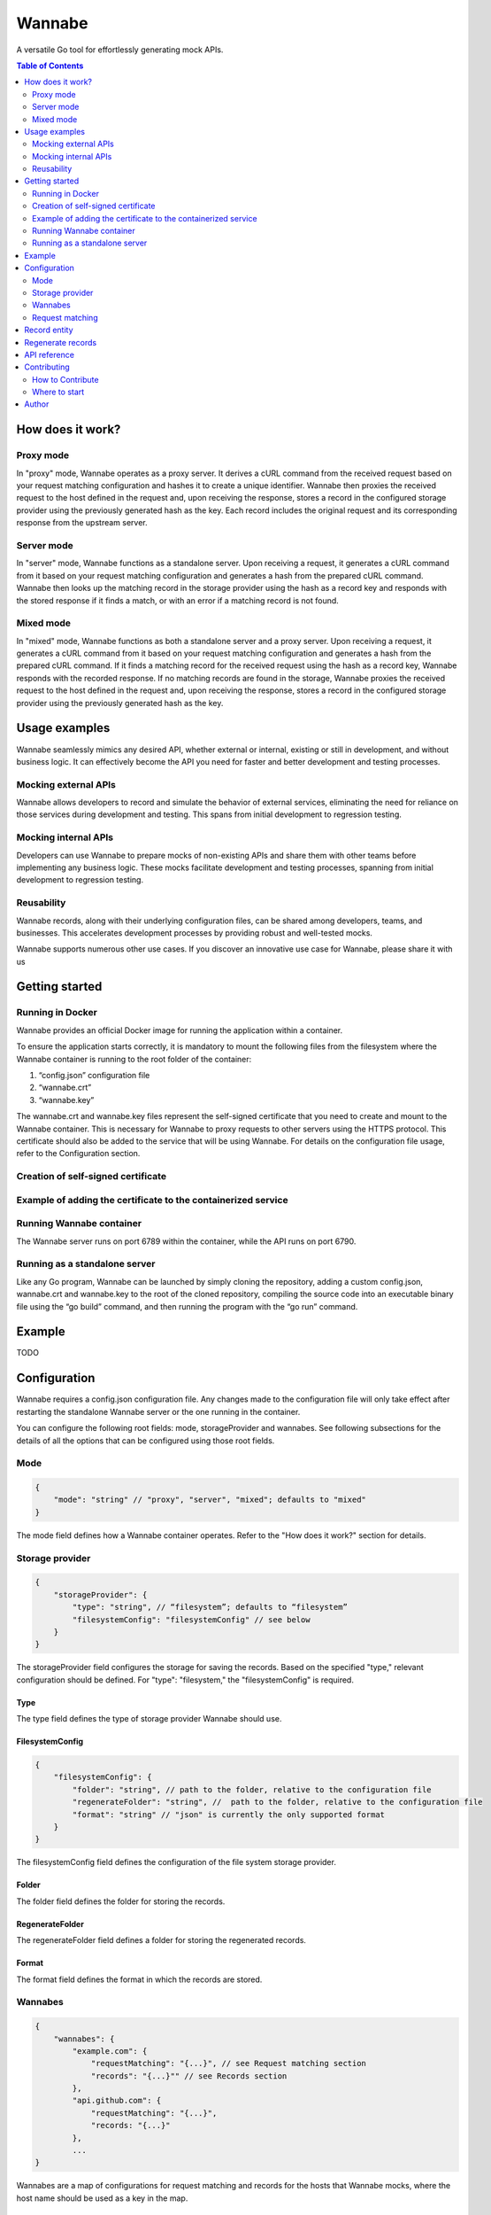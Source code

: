 =======
Wannabe
=======

A versatile Go tool for effortlessly generating mock APIs.

.. contents:: **Table of Contents**
   :depth: 2
   :local:
   :backlinks: none

How does it work?
=================

Proxy mode
**********

In "proxy" mode, Wannabe operates as a proxy server. It derives a cURL command \
from the received request based on your request matching configuration and \
hashes it to create a unique identifier. Wannabe then proxies the received \
request to the host defined in the request and, upon receiving the response, \
stores a record in the configured storage provider using the previously \
generated hash as the key. Each record includes the original request and its \
corresponding response from the upstream server.

Server mode
***********

In "server" mode, Wannabe functions as a standalone server. Upon receiving a \
request, it generates a cURL command from it based on your request matching \
configuration and generates a hash from the prepared cURL command. Wannabe \
then looks up the matching record in the storage provider using the hash as a \
record key and responds with the stored response if it finds a match, or with \
an error if a matching record is not found.

Mixed mode
**********

In "mixed" mode, Wannabe functions as both a standalone server and a proxy server. \
Upon receiving a request, it generates a cURL command from it based on your request \
matching configuration and generates a hash from the prepared cURL command. If it finds \
a matching record for the received request using the hash as a record key, Wannabe \
responds with the recorded response. If no matching records are found in the storage, \
Wannabe proxies the received request to the host defined in the request and, upon receiving \
the response, stores a record in the configured storage provider using the previously generated \
hash as the key.

Usage examples
==============

Wannabe seamlessly mimics any desired API, whether external or internal, existing \
or still in development, and without business logic. It can effectively become the \
API you need for faster and better development and testing processes.

Mocking external APIs
*********************

Wannabe allows developers to record and simulate the behavior of external services, \
eliminating the need for reliance on those services during development and testing. \
This spans from initial development to regression testing.

Mocking internal APIs
*********************

Developers can use Wannabe to prepare mocks of non-existing APIs and share them with \
other teams before implementing any business logic. These mocks facilitate development \
and testing processes, spanning from initial development to regression testing.

Reusability
***********

Wannabe records, along with their underlying configuration files, can be shared among \
developers, teams, and businesses. This accelerates development processes by providing \
robust and well-tested mocks.

Wannabe supports numerous other use cases. If you discover an innovative use case for Wannabe, \
please share it with us

Getting started
===============

Running in Docker
*****************

Wannabe provides an official Docker image for running the application within a container.

To ensure the application starts correctly, it is mandatory to mount the following files \
from the filesystem where the Wannabe container is running to the root folder of the container:

1. “config.json” configuration file
2. “wannabe.crt”
3. “wannabe.key”

The wannabe.crt and wannabe.key files represent the self-signed certificate that you need \
to create and mount to the Wannabe container. This is necessary for Wannabe to proxy requests \
to other servers using the HTTPS protocol. This certificate should also be added to the service \
that will be using Wannabe. For details on the configuration file usage, refer to the Configuration \
section.

Creation of self-signed certificate
***********************************

.. code-block:: shell
    $ openssl genrsa -out wannabe.key 2048
    $ openssl req -new -x509 -key wannabe.key -out wannabe.crt -days 3650

Example of adding the certificate to the containerized service
***************************************************************

.. code-block:: shell
    $ docker cp ./wannabe.crt containerized-service:/usr/local/share/ca-certificates/
    $ update-ca-certificates

Running Wannabe container
*************************

The Wannabe server runs on port 6789 within the container, while the API runs on port 6790.

.. code-block:: shell
    $ docker run -d \
    -p 6789:6789 \
    -p 6790:6790 \
    -v $(pwd)/config.json:/config.json \
    -v $(pwd)/wannabe.crt:/wannabe.crt \
    -v $(pwd)/wannabe.key:/wannabe.key \
    --name wannabe \
    wannabe // add official image

Running as a standalone server
******************************

Like any Go program, Wannabe can be launched by simply cloning the repository, adding a custom \
config.json, wannabe.crt and wannabe.key to the root of the cloned repository, compiling the source \
code into an executable binary file using the “go build” command, and then running the program with \
the “go run” command.

Example
=======

TODO

Configuration
=============

Wannabe requires a config.json configuration file. Any changes made to the \
configuration file will only take effect after restarting the standalone Wannabe \
server or the one running in the container.

You can configure the following root fields: mode, storageProvider and wannabes. \
See following subsections for the details of all the options that can be configured using those root fields.

Mode
****
.. code-block:: JSON

    {
        "mode": "string" // "proxy", "server", "mixed"; defaults to "mixed"
    }

The mode field defines how a Wannabe container operates. Refer to the "How does it work?" \
section for details.

Storage provider
****************

.. code-block:: JSON

    {
        "storageProvider": {
            "type": "string", // “filesystem”; defaults to “filesystem”
            "filesystemConfig": "filesystemConfig" // see below
        }
    }

The storageProvider field configures the storage for saving the records. Based \
on the specified "type," relevant configuration should be defined. \
For "type": "filesystem," the "filesystemConfig" is required.

Type
----

The type field defines the type of storage provider Wannabe should use.

FilesystemConfig
----------------

.. code-block:: JSON

    {
        "filesystemConfig": {
            "folder": "string", // path to the folder, relative to the configuration file
            "regenerateFolder": "string", //  path to the folder, relative to the configuration file
            "format": "string" // "json" is currently the only supported format
        }
    }

The filesystemConfig field defines the configuration of the file system storage provider.

Folder
------

The folder field defines the folder for storing the records.

RegenerateFolder
----------------
The regenerateFolder field defines a folder for storing the regenerated records.

Format
------

The format field defines the format in which the records are stored.

Wannabes
********

.. code-block:: JSON

    {
        "wannabes": {
            "example.com": {
                "requestMatching": "{...}", // see Request matching section
                "records": "{...}"" // see Records section
            },
            "api.github.com": {
                "requestMatching": "{...}",
                "records: "{...}"
            },
            ...
    }

Wannabes are a map of configurations for request matching and \
records for the hosts that Wannabe mocks, where the host name \
should be used as a key in the map.

Request matching
****************

The "Request matching" field configures the generation of cURL \
commands and the underlying unique hash identifier for each request \
received by Wannabe. It allows you to include or exclude specific parts \
of the requests, whether static or dynamic, from the generation of cURL \
commands corresponding to those requests, or replace specific request \
parts with placeholders. This approach enables the generation of identical \
cURL commands and underlying hashes for multiple unique requests, thereby \
enabling Wannabe to store a single record with one response for all those \
multiple unique requests in "proxy" mode, and to respond with an identical \
response for all those requests when in "server" or "mixed" mode.

For example, you can record responses for all possible requests to the \
Google Analytics Data API for a single "propertyId," but since you excluded \
the dynamic "propertyId" from request matching by replacing it with a static \
placeholder, different "propertyIds" in the request will result in identical \
cURL commands and underlying hashes, and Wannabe will respond with the responses \
recorded for a single "propertyId."

For a better understanding of how this works, refer to the "Usage of index wildcards", \
“Usage of key wildcards” and “Usage of regexes” sections and the explanations provided therein.

Important note: When configuring request matching to include a specific header \
in the generation of the cURL command and the underlying unique hash identifier \
for requests, you cannot exclude the same header from being stored in the request \
field of the records. This ensures that you can always regenerate existing records \
with a new request matching configuration, including this specific header. If headers \
to be included in request matching are not set, all of them are included in matching, \
and none of them can be excluded from being stored in the request field of records.

.. code-block:: JSON

    {
        "requestMatching": {
            "host": {
                "wildcards": [
                    {
                        "index": "integer", // required
                        "placeholder": "string" // optional; defaults to "{wannabe}"
                    }
                ],
                "regexes": [
                    {
                        "pattern": "string", // required
                        "placeholder": "string" // optional; defaults to "{wannabe}"
                    }
                ]
            },
            "path": {
                "wildcards": [
                    {
                        "index": "integer", // required
                        "placeholder": "string" // optional; defaults to "{wannabe}"
                    }
                ],
                "regexes": [
                    {
                        "pattern": "string", // required
                        "placeholder": "string" // optional; defaults to "{wannabe}"
                    }
                ]
            },
            "query": {
                "wildcards": [
                    {
                        "key": "string", // required,
                        "placeholder": "string" // optional; defaults to "{wannabe}"
                    }
                ],
                "regexes": [
                    {
                        "pattern": "string", // required
                        "placeholder": "string" // optional; defaults to "{wannabe}"
                    }
                ]
            },
            "body": {
                "regexes": [
                    {
                        "pattern": "string", // required
                        "placeholder": "string" // optional; defaults to "{wannabe}"
                    }
                ]
            },
            "headers": {
                "include": "string[]", // if not set all headers are included
                "wildcards": [
                    {
                        "key": "string", // required
                        "placeholder": "string" // optional; defaults to "{wannabe}"
                    }
                ]
            }
        }
    }

Usage of index wildcards
------------------------

.. code-block:: JSON

    {
        "host": {
            "wildcards": [
                {
                    "index": 0,
                    "placeholder": "placeholder"
                }
            ]
        }
    }

When generating cURL commands to be hashed as unique identifiers of \
requests, the host "https://analyticsdata.googleapis.com" and the given \
wildcard will result in the "https://{placeholder}.googleapis.com" host \
being included in the cURL command. After trimming the protocol prefix, \
the host is split using "." as a separator, and the value at the defined \
index is replaced with a defined placeholder, or “{wannabe}” placeholder by default.

Requests that differ only in the value at the first index of the host will \
result in the same cURL command and hash. Therefore, they will be stored as \
a single record with the underlying response in storage.

Usage of key wildcards
----------------------

.. code-block:: JSON

    {
        "query": {
            "wildcards": [
                {
                    "key": "userId",
                    "placeholder": "{placeholder}"
                }
            ]
        }
    }

When generating cURL commands to be hashed as unique identifiers of \
requests, the query "?status=completed&userId=123456" and the given \
wildcard will result in the "?status=completed&userId={placeholder}" \
query being included in the cURL command. After splitting the query \
string into an object of key-value pairs, the value of the key defined \
in the wildcard is replaced with a defined placeholder, or “{wannabe}” \
placeholder by default.

Requests that differ only in the value of the defined key in the query \
will result in the same cURL command and hash. Therefore, they will be \
stored as a single record with the underlying response in storage.

Usage of regexes
----------------

.. code-block:: JSON

    {
        "path": {
            "regexes": [
                {
                    "pattern": "(\\d+):runReport",
                    "placeholder": "{propertyId}:runReport"
                }
            ]
        }
    }

When generating cURL commands to be hashed as unique identifiers \
of requests, the path "/v1beta/properties/123456789:runReport" and \
the given regex will result in the "/v1beta/properties/{placeholder}:runReport" \
path being included in the cURL command. The regex pattern is replaced \
with the defined placeholder, or the "{wannabe}" placeholder by default.

Requests that differ only in the regex-defined pattern of the path \
will result in the same cURL command and hash. Therefore, they will \
be stored as a single record with the underlying response in storage.

Records
-------

.. code-block:: JSON

    {
        "records": {
            "headers": {
                "exclude": "string[]"
            }
        }
    }

The "Records" field allows configuring headers to be excluded \
from the request field of the stored records. This allows exclusion \
of headers that might pose security risks, such as “Authorization” \
headers containing access tokens, API keys, or other credentials.

Important note: When configuring request matching to include a specific \
header in the generation of the cURL command and the underlying unique \
hash identifier for requests, you cannot exclude the same header from being \
stored in the request field of the records. This ensures that you can always \
regenerate existing records with a new request matching configuration, including \
this specific header. If headers to be included in request matching are not set, \
all of them are included in matching, and none of them can be excluded from being \
stored in the request field of records.

Defaults
--------

When the “mode” or “storageProvider” fields are not defined in the \
configuration, they default to the values below.

.. code-block:: JSON

    {
        "mode": "mixed",
        "storageProvider": {
            "type": "filesystem",
            "filesystemConfig": {
                "folder": "records",
                "regenerateFolder": "records/regenerated",
                "format": "json"
            }
        }
    }

Record entity
=============

After Wannabe retrieves a response for a specific request, it stores \
it in a record within the storage provider. The hash generated from the \
request's cURL command is used as the key for the stored record, and the \
record is added to the folder named after the host the request was made to.

For example, if the storage provider is the file system, and the default \
"records" folder is set for storing records, and the hash generated from \
the request's cURL command is "d050d9e39f…190b4037a", and the request was \
made to "api.github.com", the record would be stored at the path "records/api.github.com/d050d9e39f…190b4037a.json".

A record contains (1) a request object, which consists of hash, curl, \
httpMethod, host, path, query, headers, and body fields, (2) a response \
object, which consists of statusCode, headers, and body fields, and (3) a \
metadata object, which consists of generatedAt and regeneratedAt fields.

Regenerate records
==================

Wannabe supports the regeneration of existing records with new request-matching \
configurations. To prepare for the regeneration of existing records, follow these steps:

1. Prepare a new configuration file with updated “requestMatching” configurations \
for “wannabes” you would like to regenerate records for and set custom "regenerateFolder" \
when the file system is configured as the storage provider.
2. Restart the running Wannabe instance to load the new configuration file.
3. Execute the regeneration by calling the GET /wannabe/api/regenerate endpoint. \
Refer to the "API Reference" for details.
4. To use the newly regenerated records, copy them to a configured "folder", but ensure \
they are not mixed with previous records tied to different configuration files.

Important Notes:
- Use the regenerate records functionality with caution and always follow the described steps.
- Know which records correspond to which configuration file and ensure that configuration \
files are always used with relevant records. Regenerated records should not be used with \
unrelated configuration files.
- Mixing regenerated records with records used for regeneration in a configured "folder" \
can result in an inability to separate records.
- The "regenerateFolder" path should not be the same as the "folder" path. If it is, the \
folder will contain a mix of regenerated records and initial records used for regeneration, \
which could be impossible to separate, especially in cases with a large number of records.

API reference
=============

**GET /wannabe/api/records/<hash>?host=<host>**

Description: Retrieves all the records, all the records for a specified host, or a \
single record for a specified host.

Parameters:

<host> (string, optional): Host for which the records are stored. If the <hash> \
parameter is provided, <host> is required.

<hash> (string, optional): The unique identifier of the record. If the <hash> \
parameter is provided, <host> is required.

Response body

.. code-block:: JSON

  [
      {
          "request": {
              "hash": "string",
              "curl": "string",
              "httpMethod": "string",
              "host": "string",
              "path": "string"
              "query": {
                  "key": "string"
              },
              "headers": {
                  "key": "string[]"
              },
              "body": "object"
          },
          "response": {
              "statusCode": "integer",
              "headers": {
                  "key": "string[]"
              },
              "body": "object / string"
          },
          "metadata": {
              "generatedAt": {
                  "unix": "integer",
                  "utc": "string"
              },
              "regeneratedAt": {
                  "unix": "integer",
                  "utc": "string"
              },
          }
      }
  ]

**POST /wannabe/api/records**

Description: Stores received records in the configured storage provider.

The “recordProcessingDetails” array in the response body contains the \
hash and message for each record posted in the request body in the same \
indexed order. This means that the record processing details for the first \
record posted in the request body are at index zero in the “recordProcessingDetails” \
array. In the case of a successfully stored record, the message equals "success", \
while in the case of inability to store the record, the message describes the error \
for why storing failed.

Request body

.. code-block:: JSON

  [
      {
          "request": {
              "httpMethod": "string",
              "host": "string",
              "path": "string"
              "query": {
                  "key": "string"
              },
              "headers": {
                  "key": "string[]"
              },
              "body": "object"
          },
          "response": {
              "statusCode": "integer",
              "headers": {
                  "key": "string[]"
              },
              "body": "object"
          },
      }
  ]

Response body

.. code-block:: JSON

  {
      "insertedRecordsCount": "integer",
      "notInsertedRecordsCount": "integer",
      "recordProcessingDetails": [
          {
              "hash": "string"
              "message": "string"
          }
      ]
  }

**DELETE /wannabe/api/records/<hash>**

Description: Deletes all the records for a specified host or a \
single record for a specified host.

Parameters:

<host> (string, required): Host for which the records are stored.

<hash> (string, optional): The unique identifier of the record. \
If the <hash> parameter is provided, <host> is required.

Response body

.. code-block:: JSON

  {
      "message": "string",
      "hashes": "string[]"
  }

**GET /wannabe/api/regenerate?host=<host>**

Description: Regenerates records for a specific host using the \
provided "wannabe" configuration. See the "Regenerate Records" \
section for details.

<host> (string, required): Host for which the records should be regenerated.

Response body

.. code-block:: JSON

  {
      "message": "string",
      "regeneratedHashes": "string[]",
      "failedHashes": "string[]"
  }

Contributing
============

Thank you for considering contributing to Wannabe! Contributions from \
the community are more than welcome to help improve the project and make \
it even better.

How to Contribute
*****************

To contribute to Wannabe, follow these steps:

1. Fork the repository.
2. Create a branch.
3. Develop.
4. Commit changes.
5. Submit a pull request.

Your pull request will be reviewed, and you may be asked to make further \
changes or address feedback before your contribution is accepted. Adding \
and updating existing tests is mandatory for pull requests to enter the \
review process.

Where to start
**************

If you're eager to contribute to Wannabe but aren't sure where to begin, \
we've got you covered! You can dive right in by exploring our open issues \
or checking out our existing "next step" ideas. Simply head over to the \
Issues tab to get started!

Author
======

Uroš Trstenjak, https://www.linkedin.com/in/uros-trstenjak/.